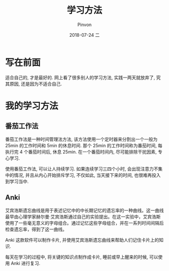 #+TITLE:       学习方法
#+AUTHOR:      Pinvon
#+EMAIL:       pinvon@Inspiron
#+DATE:        2018-07-24 二

#+URI:         /blog/method/%y/%m/%d/%t/ Or /blog/method/%t/
#+TAGS:        方法
#+DESCRIPTION: <Add description here>

#+LANGUAGE:    en
#+OPTIONS:     H:4 num:nil toc:t \n:nil ::t |:t ^:nil -:nil f:t *:t <:t

* 写在前面

适合自己的, 才是最好的. 网上看了很多别人的学习方法, 实践一两天就放弃了, 究其原因, 还是因为不适合自己.

* 我的学习方法

** 番茄工作法

番茄工作法是一种时间管理法方法, 该方法使用一个定时器来分割出一个一般为 25min 的工作时间和 5min 的休息时间. 那个 25min 的工作时间称为番茄时间, 每执行完 4 个番茄时间后, 休息 25min. 在一个番茄时间内, 尽可能排除干扰因素, 专心学习.

使用番茄工作法, 可以让人持续学习. 如果连续学习三四个小时, 会出现注意力不集中的情况, 并且从内心开始排斥学习, 不仅如此, 当天接下来的时间, 也很难再投入到学习当中.

** Anki

艾宾浩斯遗忘曲线是用于表述记忆中的中长期记忆的遗忘率的一种曲线。这一曲线最早由心理学家赫尔曼·艾宾浩斯通过自己的实验提出。在这一实验中，艾宾浩斯使用了一些毫无意义的字母组合。通过记忆这些字母组合，并在一系列时间间隔后检查遗忘率，得到了这一曲线。

Anki 这款软件可以制作卡片, 并使用艾宾浩斯遗忘曲线来帮助人们记住卡片上的知识.

每天在学习的过程中, 将关键的知识点制作成卡片, 睡前或早上醒来的时候, 可以使用 Anki 进行复习.
